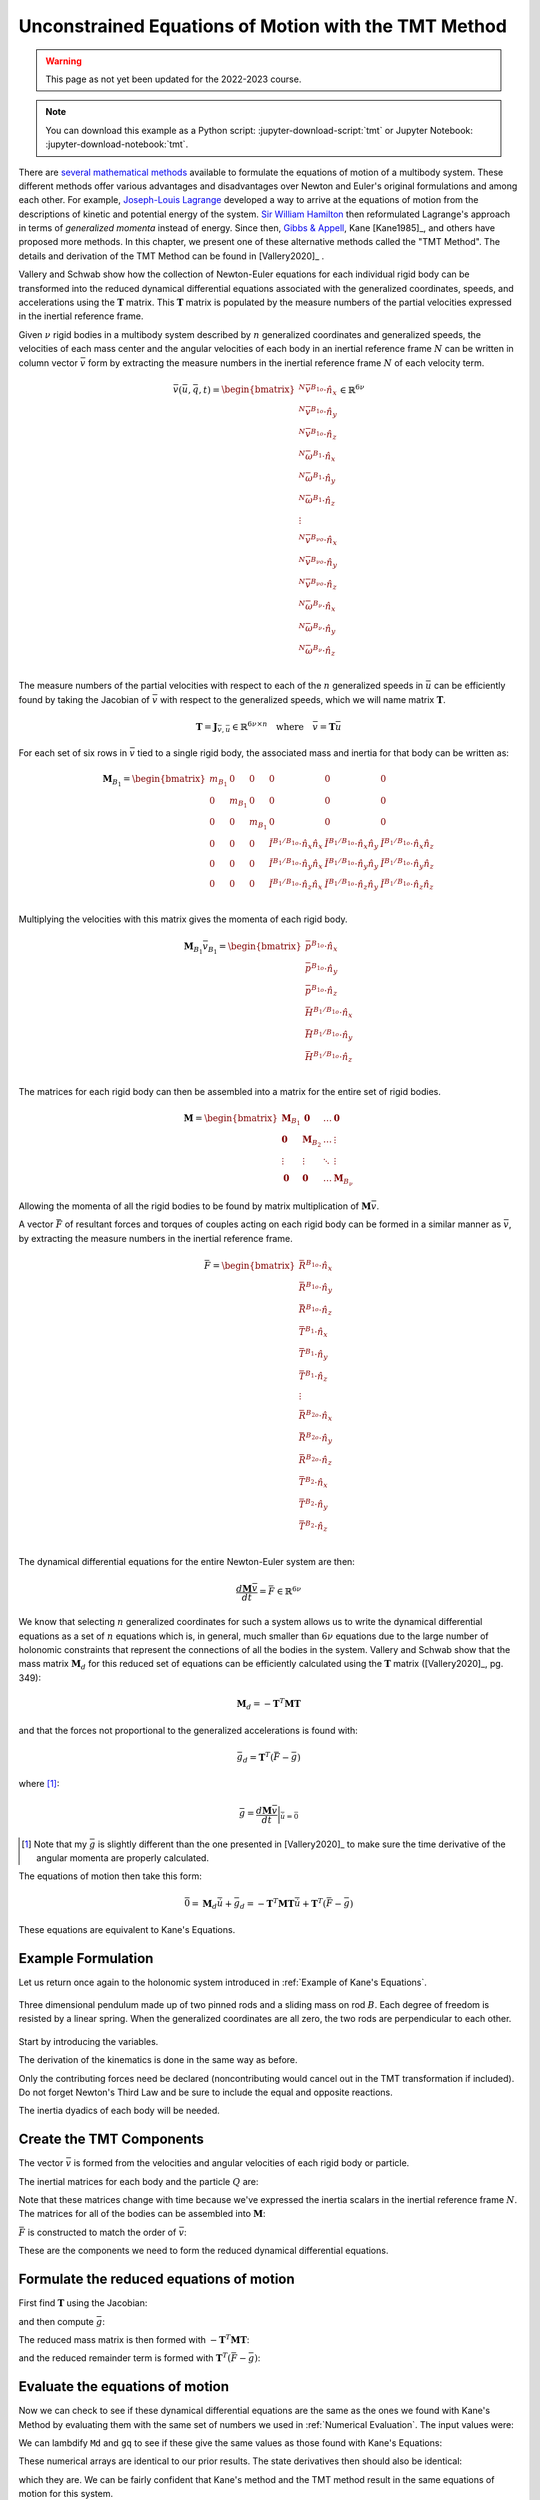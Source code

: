 =====================================================
Unconstrained Equations of Motion with the TMT Method
=====================================================

.. warning:: This page as not yet been updated for the 2022-2023 course.

.. note::

   You can download this example as a Python script:
   :jupyter-download-script:`tmt` or Jupyter Notebook:
   :jupyter-download-notebook:`tmt`.

.. jupyter-execute::

   import numpy as np
   import sympy as sm
   import sympy.physics.mechanics as me
   me.init_vprinting(use_latex='mathjax')

.. container:: invisible

   .. jupyter-execute::

      class ReferenceFrame(me.ReferenceFrame):

          def __init__(self, *args, **kwargs):

              kwargs.pop('latexs', None)

              lab = args[0].lower()
              tex = r'\hat{{{}}}_{}'

              super(ReferenceFrame, self).__init__(*args,
                                                   latexs=(tex.format(lab, 'x'),
                                                           tex.format(lab, 'y'),
                                                           tex.format(lab, 'z')),
                                                   **kwargs)
      me.ReferenceFrame = ReferenceFrame

There are `several mathematical methods`_ available to formulate the equations
of motion of a multibody system. These different methods offer various
advantages and disadvantages over Newton and Euler's original formulations and
among each other. For example, `Joseph-Louis Lagrange`_ developed a way to
arrive at the equations of motion from the descriptions of kinetic and
potential energy of the system. `Sir William Hamilton`_ then reformulated
Lagrange's approach in terms of *generalized momenta* instead of energy. Since
then, `Gibbs & Appell`_, Kane [Kane1985]_, and others have proposed more
methods. In this chapter, we present one of these alternative methods called
the "TMT Method".  The details and derivation of the TMT Method can be found in
[Vallery2020]_ .

.. _several mathematical methods: https://en.wikipedia.org/wiki/Classical_mechanics
.. _Joseph-Louis Lagrange: https://en.wikipedia.org/wiki/Lagrangian_mechanics
.. _Sir William Hamilton: https://en.wikipedia.org/wiki/Hamiltonian_mechanics
.. _Gibbs & Appell: https://en.wikipedia.org/wiki/Appell%27s_equation_of_motion

Vallery and Schwab show how the collection of Newton-Euler equations for each
individual rigid body can be transformed into the reduced dynamical
differential equations associated with the generalized coordinates, speeds, and
accelerations using the :math:`\mathbf{T}` matrix. This :math:`\mathbf{T}`
matrix is populated by the measure numbers of the partial velocities expressed
in the inertial reference frame.

Given :math:`\nu` rigid bodies in a multibody system described by :math:`n`
generalized coordinates and generalized speeds, the velocities of each mass
center and the angular velocities of each body in an inertial reference frame
:math:`N` can be written in column vector :math:`\bar{v}` form by extracting
the measure numbers in the inertial reference frame :math:`N` of each velocity
term.

.. math::

   \bar{v}(\bar{u}, \bar{q}, t) =
   \begin{bmatrix}
   {}^N\bar{v}^{B_{1o}} \cdot \hat{n}_x \\
   {}^N\bar{v}^{B_{1o}} \cdot \hat{n}_y \\
   {}^N\bar{v}^{B_{1o}} \cdot \hat{n}_z \\
   {}^N\bar{\omega}^{B_1} \cdot \hat{n}_x \\
   {}^N\bar{\omega}^{B_1} \cdot \hat{n}_y \\
   {}^N\bar{\omega}^{B_1} \cdot \hat{n}_z \\
   \vdots \\
   {}^N\bar{v}^{B_{\nu o}} \cdot \hat{n}_x \\
   {}^N\bar{v}^{B_{\nu o}} \cdot \hat{n}_y \\
   {}^N\bar{v}^{B_{\nu o}} \cdot \hat{n}_z \\
   {}^N\bar{\omega}^{B_\nu} \cdot \hat{n}_x \\
   {}^N\bar{\omega}^{B_\nu} \cdot \hat{n}_y \\
   {}^N\bar{\omega}^{B_\nu} \cdot \hat{n}_z \\
   \end{bmatrix}
   \in
   \mathbb{R}^{6\nu}

The measure numbers of the partial velocities with respect to each of the
:math:`n` generalized speeds in :math:`\bar{u}` can be efficiently found by
taking the Jacobian of :math:`\bar{v}` with respect to the generalized speeds,
which we will name matrix :math:`\mathbf{T}`.

.. math::

   \mathbf{T} = \mathbf{J}_{\bar{v},\bar{u}} \in \mathbb{R}^{6\nu \times n}
   \quad
   \textrm{where}
   \quad
   \bar{v} = \mathbf{T} \bar{u}

For each set of six rows in :math:`\bar{v}` tied to a single rigid body, the
associated mass and inertia for that body can be written as:

.. math::

   \mathbf{M}_{B_1} =
   \begin{bmatrix}
   m_{B_1} & 0 & 0 & 0 & 0 & 0 \\
   0 & m_{B_1} & 0 & 0 & 0 & 0 \\
   0 & 0 & m_{B_1} & 0 & 0 & 0 \\
   0 & 0 & 0 &
   \breve{I}^{B_1/B_{1o}} \cdot \hat{n}_x\hat{n}_x &
   \breve{I}^{B_1/B_{1o}} \cdot \hat{n}_x\hat{n}_y &
   \breve{I}^{B_1/B_{1o}} \cdot \hat{n}_x\hat{n}_z \\
   0 & 0 & 0 &
   \breve{I}^{B_1/B_{1o}} \cdot \hat{n}_y\hat{n}_x &
   \breve{I}^{B_1/B_{1o}} \cdot \hat{n}_y\hat{n}_y &
   \breve{I}^{B_1/B_{1o}} \cdot \hat{n}_y\hat{n}_z \\
   0 & 0 & 0 &
   \breve{I}^{B_1/B_{1o}} \cdot \hat{n}_z\hat{n}_x &
   \breve{I}^{B_1/B_{1o}} \cdot \hat{n}_z\hat{n}_y &
   \breve{I}^{B_1/B_{1o}} \cdot \hat{n}_z\hat{n}_z \\
   \end{bmatrix}

Multiplying the velocities with this matrix gives the momenta of each rigid
body.

.. math::

   \mathbf{M}_{B_1} \bar{v}_{B_1} =
   \begin{bmatrix}
   \bar{p}^{B_{1o}} \cdot \hat{n}_x \\
   \bar{p}^{B_{1o}} \cdot \hat{n}_y \\
   \bar{p}^{B_{1o}} \cdot \hat{n}_z \\
   \bar{H}^{B_1/B_{1o}} \cdot \hat{n}_x \\
   \bar{H}^{B_1/B_{1o}} \cdot \hat{n}_y \\
   \bar{H}^{B_1/B_{1o}} \cdot \hat{n}_z \\
   \end{bmatrix}

The matrices for each rigid body can then be assembled into a matrix for the
entire set of rigid bodies.

.. math::

   \mathbf{M} =
   \begin{bmatrix}
   \mathbf{M}_{B_1} & \mathbf{0}       & \ldots     & \mathbf{0} \\
   \mathbf{0}       & \mathbf{M}_{B_2} & \ldots     & \vdots \\
   \vdots           & \vdots           & \ddots     & \vdots \\
   \mathbf{0}       & \mathbf{0}       & \ldots     & \mathbf{M}_{B_\nu}
   \end{bmatrix}

Allowing the momenta of all the rigid bodies to be found by matrix
multiplication of :math:`\mathbf{M} \bar{v}`.

A vector :math:`\bar{F}` of resultant forces and torques of couples acting on
each rigid body can be formed in a similar manner as :math:`\bar{v}`, by
extracting the measure numbers in the inertial reference frame.

.. math::

   \bar{F} =
   \begin{bmatrix}
   \bar{R}^{B_{1o}} \cdot \hat{n}_x \\
   \bar{R}^{B_{1o}} \cdot \hat{n}_y \\
   \bar{R}^{B_{1o}} \cdot \hat{n}_z \\
   \bar{T}^{B_1} \cdot \hat{n}_x \\
   \bar{T}^{B_1} \cdot \hat{n}_y \\
   \bar{T}^{B_1} \cdot \hat{n}_z \\
   \vdots \\
   \bar{R}^{B_{2o}} \cdot \hat{n}_x \\
   \bar{R}^{B_{2o}} \cdot \hat{n}_y \\
   \bar{R}^{B_{2o}} \cdot \hat{n}_z \\
   \bar{T}^{B_2} \cdot \hat{n}_x \\
   \bar{T}^{B_2} \cdot \hat{n}_y \\
   \bar{T}^{B_2} \cdot \hat{n}_z \\
   \end{bmatrix}

The dynamical differential equations for the entire Newton-Euler system are
then:

.. math::

   \frac{d \mathbf{M} \bar{v}}{dt} = \bar{F} \in \mathbb{R}^{6\nu}

We know that selecting :math:`n` generalized coordinates for such a system
allows us to write the dynamical differential equations as a set of :math:`n`
equations which is, in general, much smaller than :math:`6\nu` equations due to
the large number of holonomic constraints that represent the connections of all
the bodies in the system. Vallery and Schwab show that the mass matrix
:math:`\mathbf{M}_d` for this reduced set of equations can be efficiently
calculated using the :math:`\mathbf{T}` matrix ([Vallery2020]_, pg. 349):

.. math::

   \mathbf{M}_d = -\mathbf{T}^T \mathbf{M} \mathbf{T}

and that the forces not proportional to the generalized accelerations is found
with:

.. math::

   \bar{g}_d = \mathbf{T}^T\left(\bar{F} - \bar{g}\right)

where [#]_:

.. math::

   \bar{g} = \frac{d\mathbf{M}\bar{v}}{dt}\bigg\rvert_{\dot{\bar{u}}=\bar{0}}

.. [#] Note that my :math:`\bar{g}` is slightly different than the one
   presented in [Vallery2020]_ to make sure the time derivative of the angular
   momenta are properly calculated.

The equations of motion then take this form:

.. math::

   \bar{0} =
   \mathbf{M}_d\dot{\bar{u}} + \bar{g}_d =
   -\mathbf{T}^T \mathbf{M} \mathbf{T} \dot{\bar{u}} +
   \mathbf{T}^T\left(\bar{F} - \bar{g}\right)

These equations are equivalent to Kane's Equations.

Example Formulation
===================

Let us return once again to the holonomic system introduced in :ref:`Example of
Kane's Equations`.

.. _fig-eom-double-rod-pendulum-again:
.. figure:: figures/eom-double-rod-pendulum.svg
   :align: center
   :width: 600px

   Three dimensional pendulum made up of two pinned rods and a sliding mass on
   rod :math:`B`. Each degree of freedom is resisted by a linear spring. When
   the generalized coordinates are all zero, the two rods are perpendicular to
   each other.

Start by introducing the variables.

.. jupyter-execute::

   m, g, kt, kl, l = sm.symbols('m, g, k_t, k_l, l')
   q1, q2, q3 = me.dynamicsymbols('q1, q2, q3')
   u1, u2, u3 = me.dynamicsymbols('u1, u2, u3')
   t = me.dynamicsymbols._t

   q = sm.Matrix([q1, q2, q3])
   u = sm.Matrix([u1, u2, u3])
   p = sm.Matrix([g, kl, kt, l, m])
   q, u, p

The derivation of the kinematics is done in the same way as before.

.. jupyter-execute::

   N = me.ReferenceFrame('N')
   A = me.ReferenceFrame('A')
   B = me.ReferenceFrame('B')

   A.orient_axis(N, q1, N.z)
   B.orient_axis(A, q2, A.x)

   A.set_ang_vel(N, u1*N.z)
   B.set_ang_vel(A, u2*A.x)

   O = me.Point('O')
   Ao = me.Point('A_O')
   Bo = me.Point('B_O')
   Q = me.Point('Q')

   Ao.set_pos(O, l/2*A.x)
   Bo.set_pos(O, l*A.x)
   Q.set_pos(Bo, q3*B.y)

   O.set_vel(N, 0)
   Ao.v2pt_theory(O, N, A)
   Bo.v2pt_theory(O, N, A)
   Q.set_vel(B, u3*B.y)
   Q.v1pt_theory(Bo, N, B)

   Ao.vel(N), A.ang_vel_in(N), Bo.vel(N), B.ang_vel_in(N), Q.vel(N)

Only the contributing forces need be declared (noncontributing would cancel out
in the TMT transformation if included). Do not forget Newton's Third Law and be
sure to include the equal and opposite reactions.

.. jupyter-execute::

   R_Ao = m*g*N.x
   R_Bo = m*g*N.x + kl*q3*B.y
   R_Q = m/4*g*N.x - kl*q3*B.y
   T_A = -kt*q1*N.z + kt*q2*A.x
   T_B = -kt*q2*A.x

The inertia dyadics of each body will be needed.

.. jupyter-execute::

   I = m*l**2/12
   I_A_Ao = I*me.outer(A.y, A.y) + I*me.outer(A.z, A.z)
   I_B_Bo = I*me.outer(B.x, B.x) + I*me.outer(B.z, B.z)

Create the TMT Components
=========================

The vector :math:`\bar{v}` is formed from the velocities and angular velocities
of each rigid body or particle.

.. jupyter-execute::

   v = sm.Matrix([
       Ao.vel(N).dot(N.x),
       Ao.vel(N).dot(N.y),
       Ao.vel(N).dot(N.z),
       A.ang_vel_in(N).dot(N.x),
       A.ang_vel_in(N).dot(N.y),
       A.ang_vel_in(N).dot(N.z),
       Bo.vel(N).dot(N.x),
       Bo.vel(N).dot(N.y),
       Bo.vel(N).dot(N.z),
       B.ang_vel_in(N).dot(N.x),
       B.ang_vel_in(N).dot(N.y),
       B.ang_vel_in(N).dot(N.z),
       Q.vel(N).dot(N.x),
       Q.vel(N).dot(N.y),
       Q.vel(N).dot(N.z),
   ])
   v

The inertial matrices for each body and the particle :math:`Q` are:

.. jupyter-execute::

   MA = sm.diag(m, m, m).col_join(sm.zeros(3)).row_join(sm.zeros(3).col_join(I_A_Ao.to_matrix(N)))
   MA

.. jupyter-execute::

   MB = sm.diag(m, m, m).col_join(sm.zeros(3)).row_join(sm.zeros(3).col_join(I_B_Bo.to_matrix(N)))
   sm.trigsimp(MB)

.. jupyter-execute::

   MQ = sm.diag(m/4, m/4, m/4)
   MQ

Note that these matrices change with time because we've expressed the inertia
scalars in the inertial reference frame :math:`N`. The matrices for all of the
bodies can be assembled into :math:`\mathbf{M}`:

.. jupyter-execute::

   M = sm.diag(MA, MB, MQ)

:math:`\bar{F}` is constructed to match the order of :math:`\bar{v}`:

.. jupyter-execute::

   F = sm.Matrix([
       R_Ao.dot(N.x),
       R_Ao.dot(N.y),
       R_Ao.dot(N.z),
       T_A.dot(N.x),
       T_A.dot(N.y),
       T_A.dot(N.z),
       R_Bo.dot(N.x),
       R_Bo.dot(N.y),
       R_Bo.dot(N.z),
       T_B.dot(N.x),
       T_B.dot(N.y),
       T_B.dot(N.z),
       R_Q.dot(N.x),
       R_Q.dot(N.y),
       R_Q.dot(N.z),
   ])
   F

These are the components we need to form the reduced dynamical differential
equations.

Formulate the reduced equations of motion
=========================================

First find :math:`\mathbf{T}` using the Jacobian:

.. jupyter-execute::

   T = v.jacobian(u)
   T

and then compute :math:`\bar{g}`:

.. jupyter-execute::

   qd_repl = dict(zip(q.diff(t), u))
   ud_repl = {udi: 0 for udi in u.diff(t)}
   gbar = (M*v).diff(t).xreplace(qd_repl).xreplace(ud_repl)
   sm.trigsimp(gbar)

The reduced mass matrix is then formed with
:math:`-\mathbf{T}^T\mathbf{M}\mathbf{T}`:

.. jupyter-execute::

   Md = sm.trigsimp(-T.transpose()*M*T)
   Md

and the reduced remainder term is formed with :math:`\mathbf{T}^T(\bar{F} -
\bar{g})`:

.. jupyter-execute::

   gd = sm.trigsimp(T.transpose()*(F - gbar))
   gd

Evaluate the equations of motion
================================

Now we can check to see if these dynamical differential equations are the same
as the ones we found with Kane's Method by evaluating them with the same set of
numbers we used in :ref:`Numerical Evaluation`. The input values were:

.. jupyter-execute::

   u_vals = np.array([
       0.1,  # u1, rad/s
       2.2,  # u2, rad/s
       0.3,  # u3, m/s
   ])

   q_vals = np.array([
       np.deg2rad(25.0),  # q1, rad
       np.deg2rad(5.0),  # q2, rad
       0.1,  # q3, m
   ])

   p_vals = np.array([
       9.81,  # g, m/s**2
       2.0,  # kl, N/m
       0.01,  # kt, Nm/rad
       0.6,  # l, m
       1.0,  # m, kg
   ])

We can lambdify ``Md`` and ``gq`` to see if these give the same values as those
found with Kane's Equations:

.. jupyter-execute::

   eval_d = sm.lambdify((u, q, p), (Md, gd))

   Md_vals, gd_vals = eval_d(u_vals, q_vals, p_vals)
   Md_vals, gd_vals

These numerical arrays are identical to our prior results. The state
derivatives then should also be identical:

.. jupyter-execute::

   eval_d(u_vals, q_vals, p_vals)
   ud_vals = -np.linalg.solve(Md_vals, np.squeeze(gd_vals))
   ud_vals

which they are. We can be fairly confident that Kane's method and the TMT
method result in the same equations of motion for this system.
